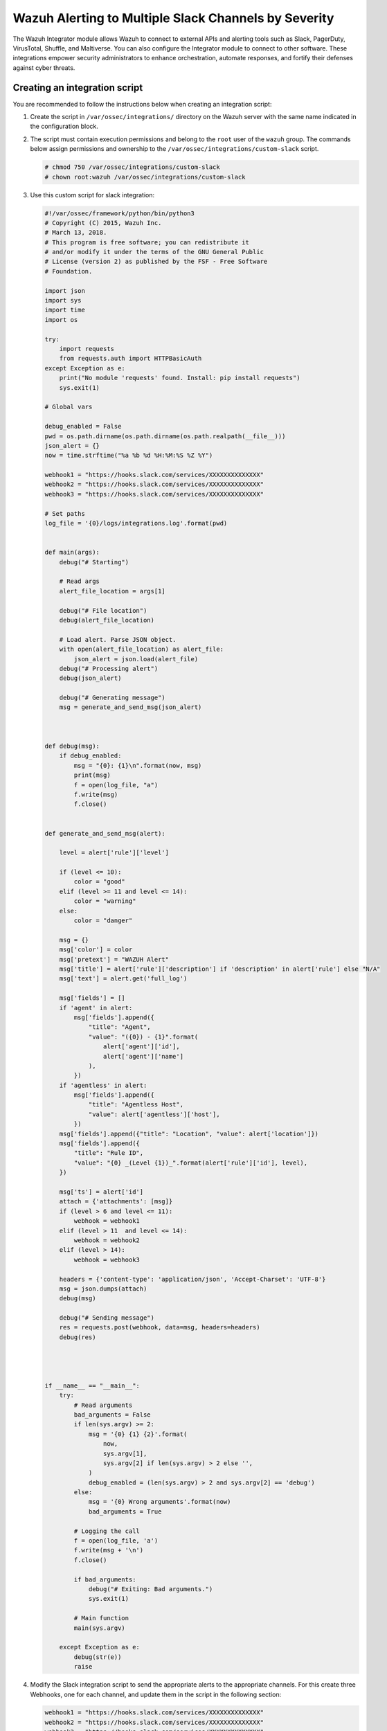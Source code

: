 .. Copyright (C) 2015, Wazuh, Inc.

.. meta::
   :description: The Wazuh Integrator module allows Wazuh to connect to external APIs and alerting tools. Learn more in this section of the documentation.

Wazuh Alerting to Multiple Slack Channels by Severity
======================================================

The Wazuh Integrator module allows Wazuh to connect to external APIs and alerting tools such as Slack, PagerDuty, VirusTotal, Shuffle, and Maltiverse. You can also configure the Integrator module to connect to other software. These integrations empower security administrators to enhance orchestration, automate responses, and fortify their defenses against cyber threats.

Creating an integration script
^^^^^^^^^^^^^^^^^^^^^^^^^^^^^^

You are recommended to follow the instructions below when creating an integration script:

#. Create the script in ``/var/ossec/integrations/`` directory on the Wazuh server with the same name indicated in the configuration block.

#. The script  must contain execution permissions and belong to the ``root`` user of the ``wazuh`` group. The commands below assign permissions and ownership to the ``/var/ossec/integrations/custom-slack`` script.

   .. code-block:: console

      # chmod 750 /var/ossec/integrations/custom-slack
      # chown root:wazuh /var/ossec/integrations/custom-slack

#. Use this custom script for slack integration:

   .. code-block:: python

      #!/var/ossec/framework/python/bin/python3
      # Copyright (C) 2015, Wazuh Inc.
      # March 13, 2018.
      # This program is free software; you can redistribute it
      # and/or modify it under the terms of the GNU General Public
      # License (version 2) as published by the FSF - Free Software
      # Foundation.

      import json
      import sys
      import time
      import os

      try:
          import requests
          from requests.auth import HTTPBasicAuth
      except Exception as e:
          print("No module 'requests' found. Install: pip install requests")
          sys.exit(1)

      # Global vars

      debug_enabled = False
      pwd = os.path.dirname(os.path.dirname(os.path.realpath(__file__)))
      json_alert = {}
      now = time.strftime("%a %b %d %H:%M:%S %Z %Y")

      webhook1 = "https://hooks.slack.com/services/XXXXXXXXXXXXXX"
      webhook2 = "https://hooks.slack.com/services/XXXXXXXXXXXXXX"
      webhook3 = "https://hooks.slack.com/services/XXXXXXXXXXXXXX"

      # Set paths
      log_file = '{0}/logs/integrations.log'.format(pwd)


      def main(args):
          debug("# Starting")

          # Read args
          alert_file_location = args[1]

          debug("# File location")
          debug(alert_file_location)

          # Load alert. Parse JSON object.
          with open(alert_file_location) as alert_file:
              json_alert = json.load(alert_file)
          debug("# Processing alert")
          debug(json_alert)

          debug("# Generating message")
          msg = generate_and_send_msg(json_alert)



      def debug(msg):
          if debug_enabled:
              msg = "{0}: {1}\n".format(now, msg)
              print(msg)
              f = open(log_file, "a")
              f.write(msg)
              f.close()


      def generate_and_send_msg(alert):

          level = alert['rule']['level']

          if (level <= 10):
              color = "good"
          elif (level >= 11 and level <= 14):
              color = "warning"
          else:
              color = "danger"

          msg = {}
          msg['color'] = color
          msg['pretext'] = "WAZUH Alert"
          msg['title'] = alert['rule']['description'] if 'description' in alert['rule'] else "N/A"
          msg['text'] = alert.get('full_log')

          msg['fields'] = []
          if 'agent' in alert:
              msg['fields'].append({
                  "title": "Agent",
                  "value": "({0}) - {1}".format(
                      alert['agent']['id'],
                      alert['agent']['name']
                  ),
              })
          if 'agentless' in alert:
              msg['fields'].append({
                  "title": "Agentless Host",
                  "value": alert['agentless']['host'],
              })
          msg['fields'].append({"title": "Location", "value": alert['location']})
          msg['fields'].append({
              "title": "Rule ID",
              "value": "{0} _(Level {1})_".format(alert['rule']['id'], level),
          })

          msg['ts'] = alert['id']
          attach = {'attachments': [msg]}
          if (level > 6 and level <= 11):
              webhook = webhook1
          elif (level > 11  and level <= 14):
              webhook = webhook2
          elif (level > 14):
              webhook = webhook3 

          headers = {'content-type': 'application/json', 'Accept-Charset': 'UTF-8'}
          msg = json.dumps(attach)
          debug(msg)

          debug("# Sending message")
          res = requests.post(webhook, data=msg, headers=headers)
          debug(res)




      if __name__ == "__main__":
          try:
              # Read arguments
              bad_arguments = False
              if len(sys.argv) >= 2:
                  msg = '{0} {1} {2}'.format(
                      now,
                      sys.argv[1],
                      sys.argv[2] if len(sys.argv) > 2 else '',
                  )
                  debug_enabled = (len(sys.argv) > 2 and sys.argv[2] == 'debug')
              else:
                  msg = '{0} Wrong arguments'.format(now)
                  bad_arguments = True

              # Logging the call
              f = open(log_file, 'a')
              f.write(msg + '\n')
              f.close()

              if bad_arguments:
                  debug("# Exiting: Bad arguments.")
                  sys.exit(1)

              # Main function
              main(sys.argv)

          except Exception as e:
              debug(str(e))
              raise

#. Modify the Slack integration script to send the appropriate alerts to the appropriate channels. For this create three Webhooks, one for each channel, and update them in the script in the following section:

   .. code-block:: python

      webhook1 = "https://hooks.slack.com/services/XXXXXXXXXXXXXX"
      webhook2 = "https://hooks.slack.com/services/XXXXXXXXXXXXXX"
      webhook3 = "https://hooks.slack.com/services/XXXXXXXXXXXXXX"

Wazuh Manager Configuration
---------------------------

To configure this integration, add the following configuration within the ``<ossec_config>`` in the ``/var/ossec/etc/ossec.conf`` file on the Wazuh server:

.. code-block:: xml

   <integration>
     <name>custom-slack</name>
     <level>6</level>
     <alert_format>json</alert_format>
   </integration>

Where:

-  ``<name>`` indicates the name of the service to integrate with. The allowed values are slack, pagerduty, virustotal, shuffle, maltiverse. For custom integrations, the name must be any string that begins with ``custom-``.
-  ``<alert_format>`` writes the alert file in the JSON format. The Integrator module makes use of this alert file to fetch field values. The allowed value is ``json``.
-  ``<level>`` filters alerts by rule level so only alerts with the specified level or above are pushed. The allowed value is any alert level from ``0`` to ``16``.

.. note::

   Restart the Wazuh manager when you make any changes to the configuration file. This will ensure that the changes take effect.

Restart the Wazuh manager via the command line interface with the following command:


Systemd

   .. code-block:: console

            # systemctl restart wazuh-manager
SysV init

   .. code-block:: console

            # service wazuh-manager restart


Once the configuration is complete, alerts start showing in the selected channel.

.. thumbnail:: /images/manual/wazuh-server/alerts-in-slack-channel.png
   :title: Alerts in selected Slack channel
   :alt: Alerts in selected Slack channel
   :align: center
   :width: 80%


